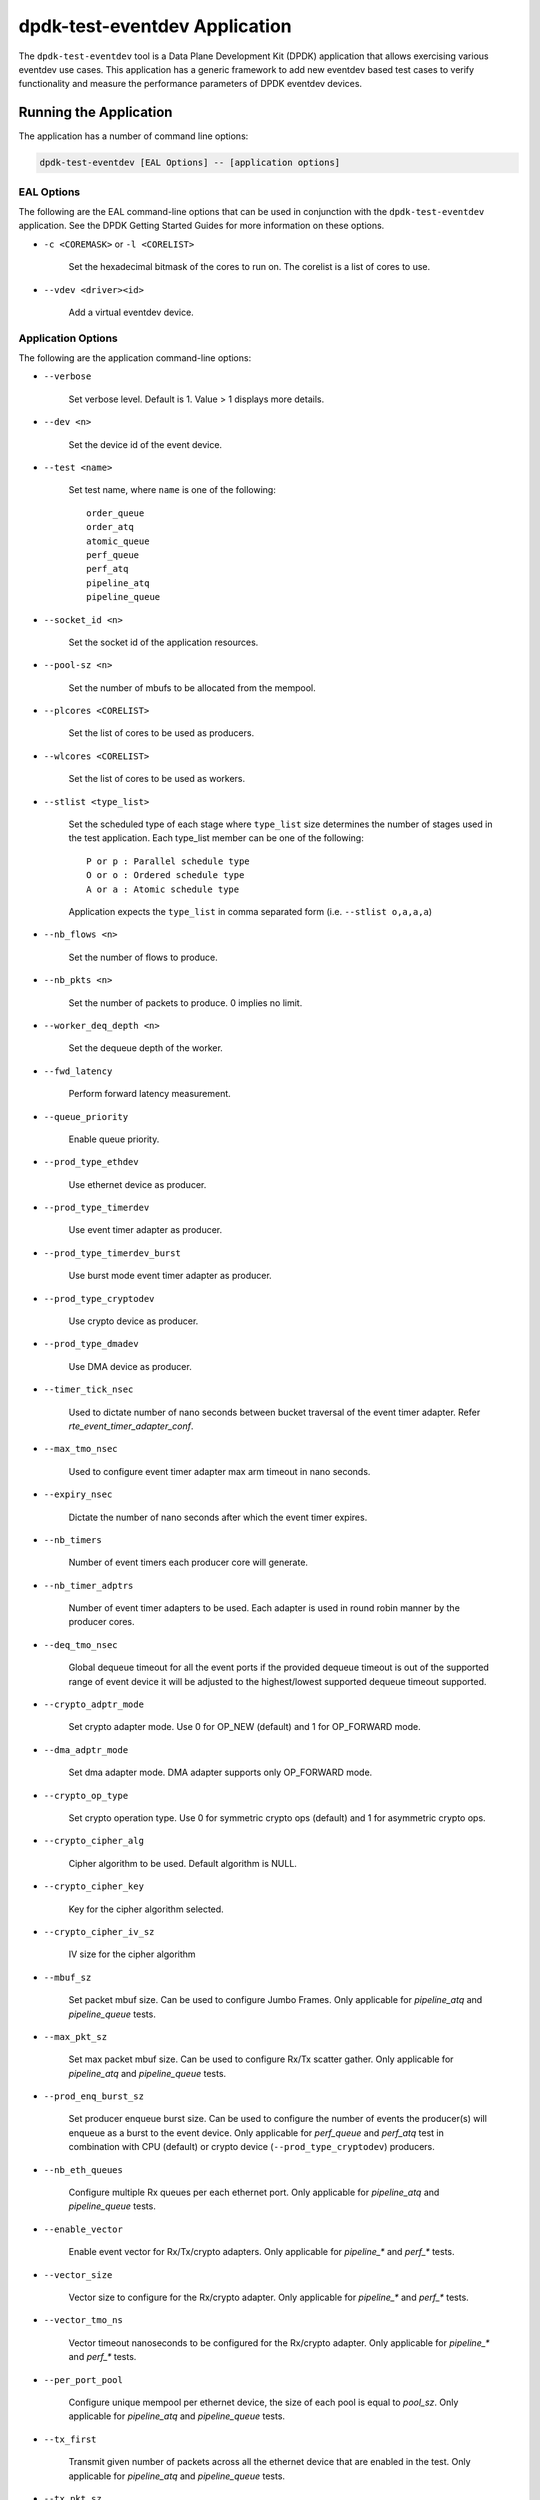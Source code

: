 ..  SPDX-License-Identifier: BSD-3-Clause
    Copyright(c) 2017 Cavium, Inc

dpdk-test-eventdev Application
==============================

The ``dpdk-test-eventdev`` tool is a Data Plane Development Kit (DPDK)
application that allows exercising various eventdev use cases.
This application has a generic framework to add new eventdev based test cases to
verify functionality and measure the performance parameters of DPDK eventdev
devices.


Running the Application
-----------------------

The application has a number of command line options:

.. code-block:: console

   dpdk-test-eventdev [EAL Options] -- [application options]

EAL Options
~~~~~~~~~~~

The following are the EAL command-line options that can be used in conjunction
with the ``dpdk-test-eventdev`` application.
See the DPDK Getting Started Guides for more information on these options.

*   ``-c <COREMASK>`` or ``-l <CORELIST>``

        Set the hexadecimal bitmask of the cores to run on. The corelist is a
        list of cores to use.

*   ``--vdev <driver><id>``

        Add a virtual eventdev device.

Application Options
~~~~~~~~~~~~~~~~~~~

The following are the application command-line options:

* ``--verbose``

        Set verbose level. Default is 1. Value > 1 displays more details.

* ``--dev <n>``

        Set the device id of the event device.

* ``--test <name>``

        Set test name, where ``name`` is one of the following::

         order_queue
         order_atq
         atomic_queue
         perf_queue
         perf_atq
         pipeline_atq
         pipeline_queue

* ``--socket_id <n>``

        Set the socket id of the application resources.

* ``--pool-sz <n>``

        Set the number of mbufs to be allocated from the mempool.

* ``--plcores <CORELIST>``

        Set the list of cores to be used as producers.

* ``--wlcores <CORELIST>``

        Set the list of cores to be used as workers.

* ``--stlist <type_list>``

        Set the scheduled type of each stage where ``type_list`` size
        determines the number of stages used in the test application.
        Each type_list member can be one of the following::

            P or p : Parallel schedule type
            O or o : Ordered schedule type
            A or a : Atomic schedule type

        Application expects the ``type_list`` in comma separated form (i.e. ``--stlist o,a,a,a``)

* ``--nb_flows <n>``

        Set the number of flows to produce.

* ``--nb_pkts <n>``

        Set the number of packets to produce. 0 implies no limit.

* ``--worker_deq_depth <n>``

        Set the dequeue depth of the worker.

* ``--fwd_latency``

        Perform forward latency measurement.

* ``--queue_priority``

        Enable queue priority.

* ``--prod_type_ethdev``

        Use ethernet device as producer.

* ``--prod_type_timerdev``

        Use event timer adapter as producer.

* ``--prod_type_timerdev_burst``

       Use burst mode event timer adapter as producer.

* ``--prod_type_cryptodev``

        Use crypto device as producer.

* ``--prod_type_dmadev``

        Use DMA device as producer.

* ``--timer_tick_nsec``

       Used to dictate number of nano seconds between bucket traversal of the
       event timer adapter. Refer `rte_event_timer_adapter_conf`.

* ``--max_tmo_nsec``

       Used to configure event timer adapter max arm timeout in nano seconds.

* ``--expiry_nsec``

       Dictate the number of nano seconds after which the event timer expires.

* ``--nb_timers``

       Number of event timers each producer core will generate.

* ``--nb_timer_adptrs``

       Number of event timer adapters to be used. Each adapter is used in
       round robin manner by the producer cores.

* ``--deq_tmo_nsec``

       Global dequeue timeout for all the event ports if the provided dequeue
       timeout is out of the supported range of event device it will be
       adjusted to the highest/lowest supported dequeue timeout supported.

* ``--crypto_adptr_mode``

        Set crypto adapter mode. Use 0 for OP_NEW (default) and 1 for
        OP_FORWARD mode.

* ``--dma_adptr_mode``

        Set dma adapter mode. DMA adapter supports only OP_FORWARD mode.

* ``--crypto_op_type``

        Set crypto operation type. Use 0 for symmetric crypto ops (default)
        and 1 for asymmetric crypto ops.

* ``--crypto_cipher_alg``

        Cipher algorithm to be used. Default algorithm is NULL.

* ``--crypto_cipher_key``

        Key for the cipher algorithm selected.

* ``--crypto_cipher_iv_sz``

        IV size for the cipher algorithm

* ``--mbuf_sz``

       Set packet mbuf size. Can be used to configure Jumbo Frames. Only
       applicable for `pipeline_atq` and `pipeline_queue` tests.

* ``--max_pkt_sz``

       Set max packet mbuf size. Can be used to configure Rx/Tx scatter gather.
       Only applicable for `pipeline_atq` and `pipeline_queue` tests.

* ``--prod_enq_burst_sz``

       Set producer enqueue burst size. Can be used to configure the number of
       events the producer(s) will enqueue as a burst to the event device.
       Only applicable for `perf_queue` and `perf_atq` test in combination with
       CPU (default) or crypto device (``--prod_type_cryptodev``) producers.

* ``--nb_eth_queues``

       Configure multiple Rx queues per each ethernet port.
       Only applicable for `pipeline_atq` and `pipeline_queue` tests.

* ``--enable_vector``

       Enable event vector for Rx/Tx/crypto adapters.
       Only applicable for `pipeline_*` and `perf_*` tests.

* ``--vector_size``

       Vector size to configure for the Rx/crypto adapter.
       Only applicable for `pipeline_*` and `perf_*` tests.

* ``--vector_tmo_ns``

       Vector timeout nanoseconds to be configured for the Rx/crypto adapter.
       Only applicable for `pipeline_*` and `perf_*` tests.

* ``--per_port_pool``

       Configure unique mempool per ethernet device, the size of each pool
       is equal to `pool_sz`.
       Only applicable for `pipeline_atq` and `pipeline_queue` tests.

* ``--tx_first``

       Transmit given number of packets across all the ethernet device that
       are enabled in the test.
       Only applicable for `pipeline_atq` and `pipeline_queue` tests.

* ``--tx_pkt_sz``

       Packet size to use for `--tx_first`.
       Only applicable for `pipeline_atq` and `pipeline_queue` tests.

* ``--preschedule``

       Enable pre-scheduling of events.
       0 - Disable pre-scheduling.
       1 - Enable pre-scheduling.
       2 - Enable pre-schedule with adaptive mode (Default).


Eventdev Tests
--------------

ORDER_QUEUE Test
~~~~~~~~~~~~~~~~

This is a functional test case that aims at testing the following:

#. Verify the ingress order maintenance.
#. Verify the exclusive(atomic) access to given atomic flow per eventdev port.

.. _table_eventdev_order_queue_test:

.. table:: Order queue test eventdev configuration.

   +---+--------------+----------------+------------------------+
   | # | Items        | Value          | Comments               |
   |   |              |                |                        |
   +===+==============+================+========================+
   | 1 | nb_queues    | 2              | q0(ordered), q1(atomic)|
   |   |              |                |                        |
   +---+--------------+----------------+------------------------+
   | 2 | nb_producers | 1              |                        |
   |   |              |                |                        |
   +---+--------------+----------------+------------------------+
   | 3 | nb_workers   | >= 1           |                        |
   |   |              |                |                        |
   +---+--------------+----------------+------------------------+
   | 4 | nb_ports     | nb_workers +   | Workers use port 0 to  |
   |   |              | 1              | port n-1. Producer uses|
   |   |              |                | port n                 |
   +---+--------------+----------------+------------------------+

.. _figure_eventdev_order_queue_test:

.. figure:: img/eventdev_order_queue_test.*

   order queue test operation.

The order queue test configures the eventdev with two queues and an event
producer to inject the events to q0(ordered) queue. Both q0(ordered) and
q1(atomic) are linked to all the workers.

The event producer maintains a sequence number per flow and injects the events
to the ordered queue. The worker receives the events from ordered queue and
forwards to atomic queue. Since the events from an ordered queue can be
processed in parallel on the different workers, the ingress order of events
might have changed on the downstream atomic queue enqueue. On enqueue to the
atomic queue, the eventdev PMD reorders the event to the original
ingress order(i.e producer ingress order).

When the event is dequeued from the atomic queue by the worker, this test
verifies the expected sequence number of associated event per flow by comparing
the free running expected sequence number per flow.

Application options
^^^^^^^^^^^^^^^^^^^

Supported application command line options are following::

   --verbose
   --dev
   --test
   --socket_id
   --pool_sz
   --plcores
   --wlcores
   --nb_flows
   --nb_pkts
   --worker_deq_depth
   --deq_tmo_nsec

Example
^^^^^^^

Example command to run order queue test:

.. code-block:: console

   sudo <build_dir>/app/dpdk-test-eventdev -c 0x1f -s 0x10 --vdev=event_sw0 -- \
                --test=order_queue --plcores 1 --wlcores 2,3


ORDER_ATOMIC Test
~~~~~~~~~~~~~~~~~

This is a functional test similar to the ORDER_QUEUE test,
but differs in two critical ways:

#. Both queues (q0 and q1) are atomic.
   This makes it compatible with the distributed software event device (dsw).
#. Atomicity is verified using spinlocks
   for each combination of flow id and queue id.

.. _table_eventdev_atomic_queue_test:

.. table:: Atomic queue test eventdev configuration.

   +---+--------------+----------------+---------------------------+
   | # | Items        | Value          | Comments                  |
   |   |              |                |                           |
   +===+==============+================+===========================+
   | 1 | nb_queues    | 2              | q0 (atomic), q1 (atomic)  |
   |   |              |                |                           |
   +---+--------------+----------------+---------------------------+
   | 2 | nb_producers | 1              |                           |
   |   |              |                |                           |
   +---+--------------+----------------+---------------------------+
   | 3 | nb_workers   | >= 1           |                           |
   |   |              |                |                           |
   +---+--------------+----------------+---------------------------+
   | 4 | nb_ports     | nb_workers + 1 | Workers use port 0 to     |
   |   |              |                | port n-1. Producer uses   |
   |   |              |                | port n.                   |
   +---+--------------+----------------+---------------------------+

.. _figure_eventdev_atomic_queue_test:

.. figure:: img/eventdev_atomic_queue_test.*

   atomic queue test operation.

When an event is dequeued for processing,
a spinlock is acquired for the flow from which the event was dequeued.
Once processing is complete, the lock is released.
The test will fail if an attempt is made to take a lock that is already held.
This indicates that multiple workers attempted to process the same flow
at the same time, thereby violating atomicity.

.. table:: Atomic queue test queue processing tasks.

   +-----------+---------------------------------------------------+
   | Queue ID  | Processing Task                                   |
   |           |                                                   |
   +===========+===================================================+
   | 0         | Update queue ID for event and re-enqueue.         |
   |           |                                                   |
   +-----------+---------------------------------------------------+
   | 1         | Verify sequence number.                           |
   |           |                                                   |
   +-----------+---------------------------------------------------+

Application options
^^^^^^^^^^^^^^^^^^^

Supported application command line options are following::

   --verbose
   --dev
   --test
   --socket_id
   --pool_sz
   --plcores
   --wlcores
   --nb_flows
   --nb_pkts
   --worker_deq_depth
   --deq_tmo_nsec

Example
^^^^^^^

Example command to run with the software event device:

.. code-block:: console

   sudo <build_dir>/app/dpdk-test-eventdev -c 0x1f -s 0x10 --vdev=event_sw0 -- \
                --test=atomic_queue --plcores 1 --wlcores 2,3

Example command to run with the distributed software event device:

.. code-block:: console

   sudo <build_dir>/app/dpdk-test-eventdev -c 0x1f --vdev=event_dsw0 -- \
                --test=atomic_queue --plcores 1 --wlcores 2,3,4


ORDER_ATQ Test
~~~~~~~~~~~~~~

This test verifies the same aspects of ``order_queue`` test, the difference is
the number of queues used, this test operates on a single ``all types queue(atq)``
instead of two different queues for ordered and atomic.

.. _table_eventdev_order_atq_test:

.. table:: Order all types queue test eventdev configuration.

   +---+--------------+----------------+------------------------+
   | # | Items        | Value          | Comments               |
   |   |              |                |                        |
   +===+==============+================+========================+
   | 1 | nb_queues    | 1              | q0(all types queue)    |
   |   |              |                |                        |
   +---+--------------+----------------+------------------------+
   | 2 | nb_producers | 1              |                        |
   |   |              |                |                        |
   +---+--------------+----------------+------------------------+
   | 3 | nb_workers   | >= 1           |                        |
   |   |              |                |                        |
   +---+--------------+----------------+------------------------+
   | 4 | nb_ports     | nb_workers +   | Workers use port 0 to  |
   |   |              | 1              | port n-1.Producer uses |
   |   |              |                | port n.                |
   +---+--------------+----------------+------------------------+

.. _figure_eventdev_order_atq_test:

.. figure:: img/eventdev_order_atq_test.*

   order all types queue test operation.

Application options
^^^^^^^^^^^^^^^^^^^

Supported application command line options are following::

   --verbose
   --dev
   --test
   --socket_id
   --pool_sz
   --plcores
   --wlcores
   --nb_flows
   --nb_pkts
   --worker_deq_depth
   --deq_tmo_nsec

Example
^^^^^^^

Example command to run order ``all types queue`` test:

.. code-block:: console

   sudo <build_dir>/app/dpdk-test-eventdev -c 0x1f -- \
                        --test=order_atq --plcores 1 --wlcores 2,3


PERF_QUEUE Test
~~~~~~~~~~~~~~~

This is a performance test case that aims at testing the following:

#. Measure the number of events can be processed in a second.
#. Measure the latency to forward an event.

.. _table_eventdev_perf_queue_test:

.. table:: Perf queue test eventdev configuration.

   +---+--------------+----------------+-----------------------------------------+
   | # | Items        | Value          | Comments                                |
   |   |              |                |                                         |
   +===+==============+================+=========================================+
   | 1 | nb_queues    | nb_producers * | Queues will be configured based on the  |
   |   |              | nb_stages      | user requested sched type list(--stlist)|
   +---+--------------+----------------+-----------------------------------------+
   | 2 | nb_producers | >= 1           | Selected through --plcores command line |
   |   |              |                | argument.                               |
   +---+--------------+----------------+-----------------------------------------+
   | 3 | nb_workers   | >= 1           | Selected through --wlcores command line |
   |   |              |                | argument                                |
   +---+--------------+----------------+-----------------------------------------+
   | 4 | nb_ports     | nb_workers +   | Workers use port 0 to port n-1.         |
   |   |              | nb_producers   | Producers use port n to port p          |
   +---+--------------+----------------+-----------------------------------------+

.. _figure_eventdev_perf_queue_test:

.. figure:: img/eventdev_perf_queue_test.*

   perf queue test operation.

The perf queue test configures the eventdev with Q queues and P ports, where
Q and P is a function of the number of workers, the number of producers and
number of stages as mentioned in :numref:`table_eventdev_perf_queue_test`.

The user can choose the number of workers, the number of producers and number of
stages through the ``--wlcores``, ``--plcores`` and the ``--stlist`` application
command line arguments respectively.

The producer(s) injects the events to eventdev based on the first stage sched type
list requested by the user through ``--stlist`` command line argument. It can
inject a burst of events using ``--prod_enq_burst_sz`` command line argument.

Based on the number of stages to process(selected through ``--stlist``),
The application forwards the event to next upstream queue and terminates when it
reaches the last stage in the pipeline. On event termination, application
increments the number events processed and print periodically in one second
to get the number of events processed in one second.

When ``--fwd_latency`` command line option selected, the application inserts
the timestamp in the event on the first stage and then on termination, it
updates the number of cycles to forward a packet. The application uses this
value to compute the average latency to a forward packet.

When ``--prod_type_ethdev`` command line option is selected, the application
uses the probed ethernet devices as producers by configuring them as Rx
adapters instead of using synthetic producers.

Application options
^^^^^^^^^^^^^^^^^^^

Supported application command line options are following::

        --verbose
        --dev
        --test
        --socket_id
        --pool_sz
        --plcores
        --wlcores
        --stlist
        --nb_flows
        --nb_pkts
        --worker_deq_depth
        --fwd_latency
        --queue_priority
        --prod_type_ethdev
        --prod_type_timerdev_burst
        --prod_type_timerdev
        --prod_type_cryptodev
        --prod_type_dmadev
        --prod_enq_burst_sz
        --timer_tick_nsec
        --max_tmo_nsec
        --expiry_nsec
        --nb_timers
        --nb_timer_adptrs
        --deq_tmo_nsec
        --crypto_adptr_mode
        --dma_adptr_mode

Example
^^^^^^^

Example command to run perf queue test:

.. code-block:: console

   sudo <build_dir>/app/dpdk-test-eventdev -c 0xf -s 0x2 --vdev=event_sw0 -- \
        --test=perf_queue --plcores=2 --wlcore=3 --stlist=p --nb_pkts=0

Example command to run perf queue test with producer enqueuing a burst of events:

.. code-block:: console

   sudo <build_dir>/app/dpdk-test-eventdev -c 0xf -s 0x2 --vdev=event_sw0 -- \
        --test=perf_queue --plcores=2 --wlcore=3 --stlist=p --nb_pkts=0 \
        --prod_enq_burst_sz=32

Example command to run perf queue test with ethernet ports:

.. code-block:: console

   sudo build/app/dpdk-test-eventdev -c 0xf -s 0x2 --vdev=event_sw0 -- \
        --test=perf_queue --plcores=2 --wlcore=3 --stlist=p --prod_type_ethdev

Example command to run perf queue test with event timer adapter:

.. code-block:: console

   sudo  <build_dir>/app/dpdk-test-eventdev -c 0xfff1 \
                -- --wlcores 4 --plcores 12 --test perf_queue --stlist=a \
                --prod_type_timerdev --fwd_latency

Example command to run perf queue test with event DMA adapter:

.. code-block:: console

   sudo <build_dir>/app/dpdk-test-eventdev -c 0x1f -s 0x2 \
               -- --test=perf_queue --plcores= 2 --wlcore=3 --stlist=a \
               --prod_type_dmadev --dma_adptr_mode=1

PERF_ATQ Test
~~~~~~~~~~~~~~~

This is a performance test case that aims at testing the following with
``all types queue`` eventdev scheme.

#. Measure the number of events can be processed in a second.
#. Measure the latency to forward an event.

.. _table_eventdev_perf_atq_test:

.. table:: Perf all types queue test eventdev configuration.

   +---+--------------+----------------+-----------------------------------------+
   | # | Items        | Value          | Comments                                |
   |   |              |                |                                         |
   +===+==============+================+=========================================+
   | 1 | nb_queues    | nb_producers   | Queues will be configured based on the  |
   |   |              |                | user requested sched type list(--stlist)|
   +---+--------------+----------------+-----------------------------------------+
   | 2 | nb_producers | >= 1           | Selected through --plcores command line |
   |   |              |                | argument.                               |
   +---+--------------+----------------+-----------------------------------------+
   | 3 | nb_workers   | >= 1           | Selected through --wlcores command line |
   |   |              |                | argument                                |
   +---+--------------+----------------+-----------------------------------------+
   | 4 | nb_ports     | nb_workers +   | Workers use port 0 to port n-1.         |
   |   |              | nb_producers   | Producers use port n to port p          |
   +---+--------------+----------------+-----------------------------------------+

.. _figure_eventdev_perf_atq_test:

.. figure:: img/eventdev_perf_atq_test.*

   perf all types queue test operation.


The ``all types queues(atq)`` perf test configures the eventdev with Q queues
and P ports, where Q and P is a function of the number of workers and number of
producers as mentioned in :numref:`table_eventdev_perf_atq_test`.


The atq queue test functions as same as ``perf_queue`` test. The difference
is, It uses, ``all type queue scheme`` instead of separate queues for each
stage and thus reduces the number of queues required to realize the use case
and enables flow pinning as the event does not move to the next queue.


Application options
^^^^^^^^^^^^^^^^^^^

Supported application command line options are following::

        --verbose
        --dev
        --test
        --socket_id
        --pool_sz
        --plcores
        --wlcores
        --stlist
        --nb_flows
        --nb_pkts
        --worker_deq_depth
        --fwd_latency
        --prod_type_ethdev
        --prod_type_timerdev_burst
        --prod_type_timerdev
        --prod_type_cryptodev
        --prod_type_dmadev
        --timer_tick_nsec
        --max_tmo_nsec
        --expiry_nsec
        --nb_timers
        --nb_timer_adptrs
        --deq_tmo_nsec
        --crypto_adptr_mode
        --dma_adptr_mode

Example
^^^^^^^

Example command to run perf ``all types queue`` test:

.. code-block:: console

   sudo <build_dir>/app/dpdk-test-eventdev -c 0xf -- \
                --test=perf_atq --plcores=2 --wlcore=3 --stlist=p --nb_pkts=0

Example command to run perf ``all types queue`` test with event timer adapter:

.. code-block:: console

   sudo  <build_dir>/app/dpdk-test-eventdev -c 0xfff1 \
                -- --wlcores 4 --plcores 12 --test perf_atq --verbose 20 \
                --stlist=a --prod_type_timerdev --fwd_latency

Example command to run perf atq test with event DMA adapter:

.. code-block:: console

   sudo <build_dir>/app/dpdk-test-eventdev -c 0x1f -s 0x2 \
               -- --test=perf_atq --plcores= 2 --wlcore=3 --stlist=a \
               --prod_type_dmadev --dma_adptr_mode=1

PIPELINE_QUEUE Test
~~~~~~~~~~~~~~~~~~~

This is a pipeline test case that aims at testing the following:

#. Measure the end-to-end performance of an event dev with a ethernet dev.
#. Maintain packet ordering from Rx to Tx.

.. _table_eventdev_pipeline_queue_test:

.. table:: Pipeline queue test eventdev configuration.

   +---+--------------+----------------+-----------------------------------------+
   | # | Items        | Value          | Comments                                |
   |   |              |                |                                         |
   +===+==============+================+=========================================+
   | 1 | nb_queues    | (nb_producers  | Queues will be configured based on the  |
   |   |              | * nb_stages) + | user requested sched type list(--stlist)|
   |   |              | nb_producers   | At the last stage of the schedule list  |
   |   |              |                | the event is enqueued onto per port     |
   |   |              |                | unique queue which is then Transmitted. |
   +---+--------------+----------------+-----------------------------------------+
   | 2 | nb_producers | >= 1           | Producers will be configured based on   |
   |   |              |                | the number of detected ethernet devices.|
   |   |              |                | Each ethdev will be configured as an Rx |
   |   |              |                | adapter.                                |
   +---+--------------+----------------+-----------------------------------------+
   | 3 | nb_workers   | >= 1           | Selected through --wlcores command line |
   |   |              |                | argument                                |
   +---+--------------+----------------+-----------------------------------------+
   | 4 | nb_ports     | nb_workers +   | Workers use port 0 to port n.           |
   |   |              | (nb_produces * | Producers use port n+1 to port n+m,     |
   |   |              | 2)             | depending on the Rx adapter capability. |
   |   |              |                | Consumers use port n+m+1 to port n+o    |
   |   |              |                | depending on the Tx adapter capability. |
   +---+--------------+----------------+-----------------------------------------+

.. _figure_eventdev_pipeline_queue_test_generic:

.. figure:: img/eventdev_pipeline_queue_test_generic.*

.. _figure_eventdev_pipeline_queue_test_internal_port:

.. figure:: img/eventdev_pipeline_queue_test_internal_port.*

   pipeline queue test operation.

The pipeline queue test configures the eventdev with Q queues and P ports,
where Q and P is a function of the number of workers, the number of producers
and number of stages as mentioned in :numref:`table_eventdev_pipeline_queue_test`.

The user can choose the number of workers and number of stages through the
``--wlcores`` and the ``--stlist`` application command line arguments
respectively.

The number of producers depends on the number of ethernet devices detected and
each ethernet device is configured as a event_eth_rx_adapter that acts as a
producer.

The producer(s) injects the events to eventdev based the first stage sched type
list requested by the user through ``--stlist`` the command line argument.

Based on the number of stages to process(selected through ``--stlist``),
The application forwards the event to next upstream queue and when it reaches
the last stage in the pipeline if the event type is ``atomic`` it is enqueued
onto ethdev Tx queue else to maintain ordering the event type is set to
``atomic`` and enqueued onto the last stage queue.

If the ethdev and eventdev pair have ``RTE_EVENT_ETH_TX_ADAPTER_CAP_INTERNAL_PORT``
capability then the worker cores enqueue the packets to the eventdev directly
using ``rte_event_eth_tx_adapter_enqueue`` else the worker cores enqueue the
packet onto the ``SINGLE_LINK_QUEUE`` that is managed by the Tx adapter.
The Tx adapter dequeues the packet and transmits it.

On packet Tx, application increments the number events processed and print
periodically in one second to get the number of events processed in one
second.


Application options
^^^^^^^^^^^^^^^^^^^

Supported application command line options are following::

        --verbose
        --dev
        --test
        --socket_id
        --pool_sz
        --wlcores
        --stlist
        --worker_deq_depth
        --prod_type_ethdev
        --deq_tmo_nsec
        --nb_eth_queues
        --enable_vector
        --vector_size
        --vector_tmo_ns
        --per_port_pool
        --tx_first
        --tx_pkt_sz


.. Note::

    * The ``--prod_type_ethdev`` is mandatory for running this test.

Example
^^^^^^^

Example command to run pipeline queue test:

.. code-block:: console

    sudo <build_dir>/app/dpdk-test-eventdev -c 0xf -s 0x8 --vdev=event_sw0 -- \
        --test=pipeline_queue --wlcore=1 --prod_type_ethdev --stlist=a

Example command to run pipeline atq test with vector events:

.. code-block:: console

    sudo <build_dir>/app/dpdk-test-eventdev -c 0xf -s 0x8 --vdev=event_sw0 -- \
        --test=pipeline_queue --wlcore=1 --prod_type_ethdev --stlist=a \
        --enable_vector  --vector_size 512

PIPELINE_ATQ Test
~~~~~~~~~~~~~~~~~~~

This is a pipeline test case that aims at testing the following with
``all types queue`` eventdev scheme.

#. Measure the end-to-end performance of an event dev with a ethernet dev.
#. Maintain packet ordering from Rx to Tx.

.. _table_eventdev_pipeline_atq_test:

.. table:: Pipeline atq test eventdev configuration.

   +---+--------------+----------------+-----------------------------------------+
   | # | Items        | Value          | Comments                                |
   |   |              |                |                                         |
   +===+==============+================+=========================================+
   | 1 | nb_queues    | nb_producers + | Queues will be configured based on the  |
   |   |              | x              | user requested sched type list(--stlist)|
   |   |              |                | where x = nb_producers in generic       |
   |   |              |                | pipeline and 0 if all the ethdev        |
   |   |              |                | being used have Internal port capability|
   +---+--------------+----------------+-----------------------------------------+
   | 2 | nb_producers | >= 1           | Producers will be configured based on   |
   |   |              |                | the number of detected ethernet devices.|
   |   |              |                | Each ethdev will be configured as an Rx |
   |   |              |                | adapter.                                |
   +---+--------------+----------------+-----------------------------------------+
   | 3 | nb_workers   | >= 1           | Selected through --wlcores command line |
   |   |              |                | argument                                |
   +---+--------------+----------------+-----------------------------------------+
   | 4 | nb_ports     | nb_workers +   | Workers use port 0 to port n.           |
   |   |              | nb_producers + | Producers use port n+1 to port n+m,     |
   |   |              | x              | depending on the Rx adapter capability. |
   |   |              |                | x = nb_producers in generic pipeline and|
   |   |              |                | 0 if all the ethdev being used have     |
   |   |              |                | Internal port capability.               |
   |   |              |                | Consumers may use port n+m+1 to port n+o|
   |   |              |                | depending on the Tx adapter capability. |
   +---+--------------+----------------+-----------------------------------------+

.. _figure_eventdev_pipeline_atq_test_generic:

.. figure:: img/eventdev_pipeline_atq_test_generic.*

.. _figure_eventdev_pipeline_atq_test_internal_port:

.. figure:: img/eventdev_pipeline_atq_test_internal_port.*

   pipeline atq test operation.

The pipeline atq test configures the eventdev with Q queues and P ports,
where Q and P is a function of the number of workers, the number of producers
and number of stages as mentioned in :numref:`table_eventdev_pipeline_atq_test`.

The atq queue test functions as same as ``pipeline_queue`` test. The difference
is, It uses, ``all type queue scheme`` instead of separate queues for each
stage and thus reduces the number of queues required to realize the use case.


Application options
^^^^^^^^^^^^^^^^^^^

Supported application command line options are following::

        --verbose
        --dev
        --test
        --socket_id
        --pool_sz
        --wlcores
        --stlist
        --worker_deq_depth
        --prod_type_ethdev
        --deq_tmo_nsec
        --nb_eth_queues
        --enable_vector
        --vector_size
        --vector_tmo_ns
        --per_port_pool
        --tx_first
        --tx_pkt_sz


.. Note::

    * The ``--prod_type_ethdev`` is mandatory for running this test.

Example
^^^^^^^

Example command to run pipeline atq test:

.. code-block:: console

    sudo <build_dir>/app/dpdk-test-eventdev -c 0xf -- \
        --test=pipeline_atq --wlcore=1 --prod_type_ethdev --stlist=a

Example command to run pipeline atq test with vector events:

.. code-block:: console

    sudo <build_dir>/app/dpdk-test-eventdev -c 0xf -- \
        --test=pipeline_atq --wlcore=1 --prod_type_ethdev --stlist=a \
        --enable_vector  --vector_size 512
